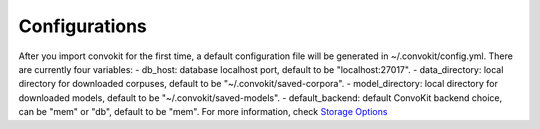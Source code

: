 Configurations
===================

After you import convokit for the first time, a default configuration file will be generated in ~/.convokit/config.yml.
There are currently four variables:
- db_host: database localhost port, default to be "localhost:27017".
- data_directory: local directory for downloaded corpuses, default to be "~/.convokit/saved-corpora".
- model_directory: local directory for downloaded models, default to be "~/.convokit/saved-models".
- default_backend: default ConvoKit backend choice, can be "mem" or "db", default to be "mem". For more information, check `Storage Options <https://convokit.cornell.edu/documentation/storage_options.html>`_
